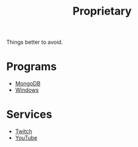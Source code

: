 #+title: Proprietary

Things better to avoid.

* Programs

- [[file:mongo.org][MongoDB]]
- [[file:windows.org][Windows]]

* Services

- [[file:twitch.org][Twitch]]
- [[file:youtube.org][YouTube]]
